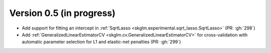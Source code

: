 .. _changes_0_5:

Version 0.5 (in progress)
-------------------------
- Add support for fitting an intercept in :ref:`SqrtLasso <skglm.experimental.sqrt_lasso.SqrtLasso>` (PR: :gh:`298`)
- Add :ref:`GeneralizedLinearEstimatorCV <skglm.cv.GeneralizedLinearEstimatorCV>` for cross-validation with automatic parameter selection for L1 and elastic-net penalties (PR: :gh:`299`)
